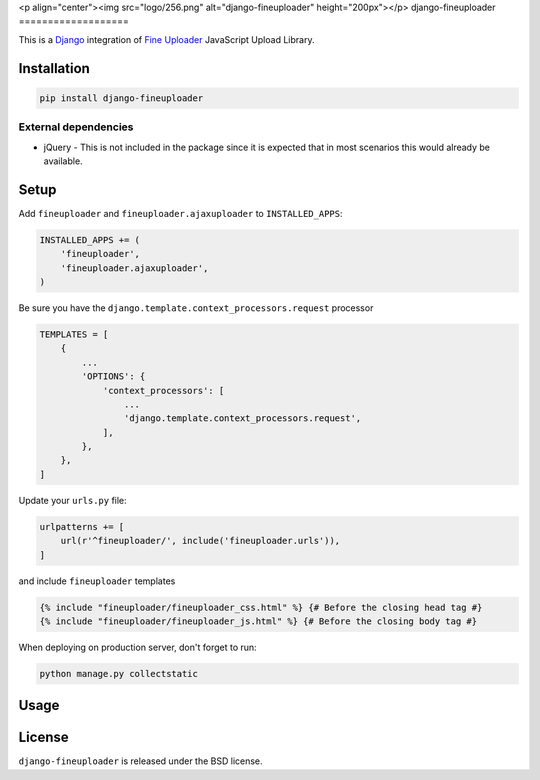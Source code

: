 <p align="center"><img src="logo/256.png" alt="django-fineuploader" height="200px"></p>
django-fineuploader
===================

This is a Django_ integration of `Fine Uploader`_ JavaScript Upload Library.

.. image:: https://img.shields.io/pypi/v/django-fineuploader.svg
    :target: https://pypi.python.org/pypi/django-fineuploader/

.. image:: https://img.shields.io/pypi/dm/django-fineuploader.svg
    :target: https://pypi.python.org/pypi/django-fineuploader/

.. image:: https://img.shields.io/github/license/bashu/django-fineuploader.svg
    :target: https://pypi.python.org/pypi/django-fineuploader/

Installation
------------

.. code-block:: shell

    pip install django-fineuploader
    
External dependencies
~~~~~~~~~~~~~~~~~~~~~

* jQuery - This is not included in the package since it is expected that in most scenarios this would already be available.

Setup
-----

Add ``fineuploader`` and ``fineuploader.ajaxuploader`` to  ``INSTALLED_APPS``:

.. code-block:: python

    INSTALLED_APPS += (
        'fineuploader',
        'fineuploader.ajaxuploader',
    )

Be sure you have the ``django.template.context_processors.request`` processor

.. code-block:: python

    TEMPLATES = [
        {
            ...
            'OPTIONS': {
                'context_processors': [
                    ...
                    'django.template.context_processors.request',
                ],
            },
        },
    ]

Update your ``urls.py`` file:

.. code-block:: python

    urlpatterns += [
        url(r'^fineuploader/', include('fineuploader.urls')),
    ]
    
and include ``fineuploader`` templates

.. code-block:: html+django

    {% include "fineuploader/fineuploader_css.html" %} {# Before the closing head tag #}
    {% include "fineuploader/fineuploader_js.html" %} {# Before the closing body tag #}
    
When deploying on production server, don't forget to run:

.. code-block:: shell

    python manage.py collectstatic

Usage
-----

License
-------

``django-fineuploader`` is released under the BSD license.

.. _django: https://www.djangoproject.com/

.. _`Fine Uploader`: http://fineuploader.com
